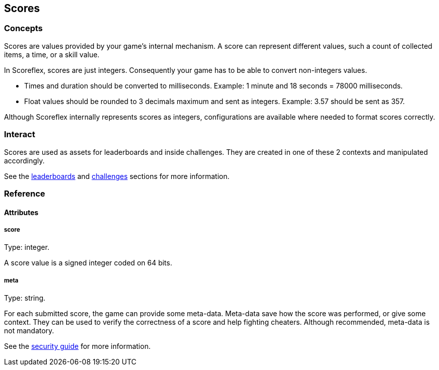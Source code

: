 [[guide-scores]]
[role="chunk-page chunk-toc"]
== Scores

--
--

[[guide-scores-concepts]]
=== Concepts

Scores are values provided by your game's internal mechanism. A score
can represent different values, such a count of collected items, a time,
or a skill value.

In Scoreflex, scores are just integers. Consequently your game has to be
able to convert non-integers values.

* Times and duration should be converted to milliseconds. Example: 1
minute and 18 seconds = 78000 milliseconds.
* Float values should be rounded to 3 decimals maximum and sent as
integers. Example: 3.57 should be sent as 357.

Although Scoreflex internally represents scores as integers,
configurations are available where needed to format scores correctly.

[[guide-scores-interact]]
=== Interact

Scores are used as assets for leaderboards and inside challenges. They
are created in one of these 2 contexts and manipulated accordingly.

See the xref:guide-leaderboards[leaderboards] and xref:guide-challenges[challenges] sections for more information.

[[guide-scores-reference]]
=== Reference

[[guide-scores-reference-attributes]]
[role="chunk-toc"]
==== Attributes

[[guide-scores-reference-attribute-score]]
[float]
===== score

Type: +integer+.

A score value is a signed integer coded on 64 bits.

[[guide-scores-reference-attribute-meta]]
[float]
===== meta

Type: +string+.

For each submitted score, the game can provide some meta-data. Meta-data
save how the score was performed, or give some context. They can be used
to verify the correctness of a score and help fighting cheaters.
Although recommended, meta-data is not mandatory.

See the xref:guide-concepts-security[security guide] for more information.
